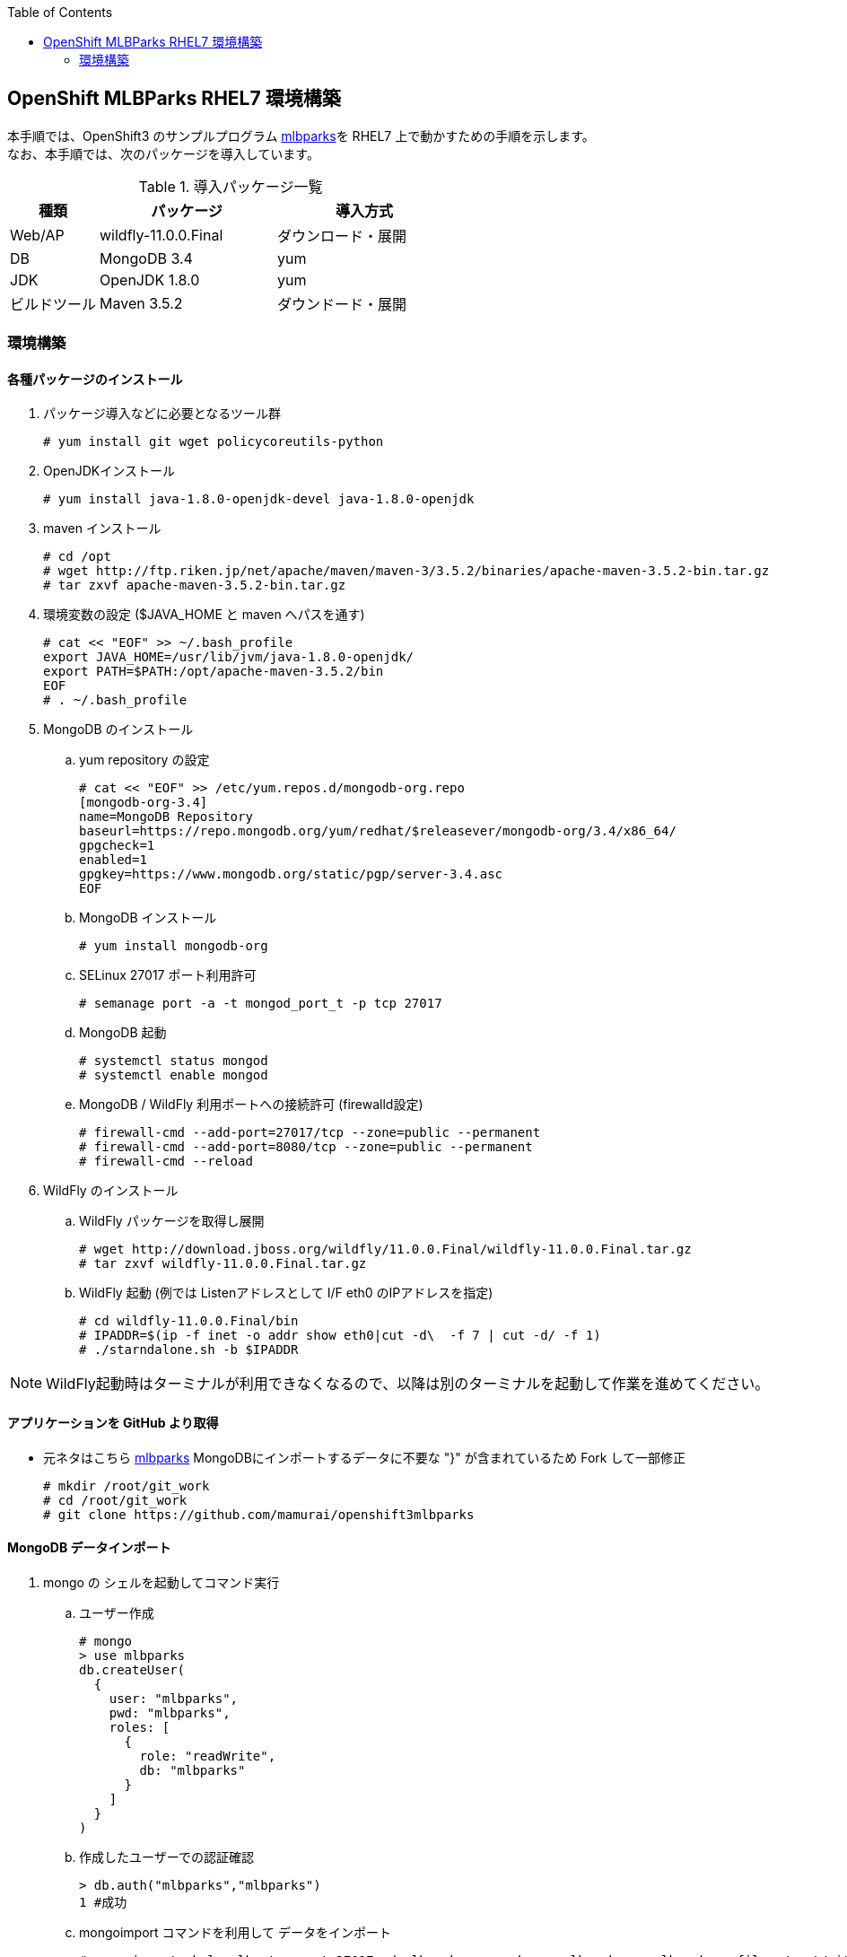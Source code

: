 :scrollbar:
:data-uri:
:toc2:

== OpenShift MLBParks RHEL7 環境構築

本手順では、OpenShift3 のサンプルプログラム
https://github.com/mamurai/openshift3mlbparks[mlbparks]を
RHEL7 上で動かすための手順を示します。 +
なお、本手順では、次のパッケージを導入しています。

.導入パッケージ一覧
[cols="1,2,2",options="header"]
|====
| 種類 | パッケージ | 導入方式
| Web/AP | wildfly-11.0.0.Final | ダウンロード・展開
| DB | MongoDB 3.4 | yum
| JDK | OpenJDK 1.8.0 | yum
| ビルドツール | Maven 3.5.2 | ダウンドード・展開
|====

=== 環境構築

==== 各種パッケージのインストール

. パッケージ導入などに必要となるツール群
+
----
# yum install git wget policycoreutils-python
----

. OpenJDKインストール
+
----
# yum install java-1.8.0-openjdk-devel java-1.8.0-openjdk
----

. maven インストール
+
----
# cd /opt
# wget http://ftp.riken.jp/net/apache/maven/maven-3/3.5.2/binaries/apache-maven-3.5.2-bin.tar.gz
# tar zxvf apache-maven-3.5.2-bin.tar.gz
----

. 環境変数の設定 ($JAVA_HOME と maven へパスを通す)
+
----
# cat << "EOF" >> ~/.bash_profile
export JAVA_HOME=/usr/lib/jvm/java-1.8.0-openjdk/
export PATH=$PATH:/opt/apache-maven-3.5.2/bin
EOF
# . ~/.bash_profile
----

. MongoDB のインストール

.. yum repository の設定
+
----
# cat << "EOF" >> /etc/yum.repos.d/mongodb-org.repo
[mongodb-org-3.4]
name=MongoDB Repository
baseurl=https://repo.mongodb.org/yum/redhat/$releasever/mongodb-org/3.4/x86_64/
gpgcheck=1
enabled=1
gpgkey=https://www.mongodb.org/static/pgp/server-3.4.asc
EOF
----

.. MongoDB インストール
+
----
# yum install mongodb-org
----

.. SELinux 27017 ポート利用許可
+
----
# semanage port -a -t mongod_port_t -p tcp 27017
----

.. MongoDB 起動
+
----
# systemctl status mongod
# systemctl enable mongod
----

.. MongoDB / WildFly 利用ポートへの接続許可 (firewalld設定)
+
----
# firewall-cmd --add-port=27017/tcp --zone=public --permanent
# firewall-cmd --add-port=8080/tcp --zone=public --permanent
# firewall-cmd --reload
----

. WildFly のインストール
.. WildFly パッケージを取得し展開
+
----
# wget http://download.jboss.org/wildfly/11.0.0.Final/wildfly-11.0.0.Final.tar.gz
# tar zxvf wildfly-11.0.0.Final.tar.gz
----

.. WildFly 起動 (例では Listenアドレスとして I/F eth0 のIPアドレスを指定)
+
----
# cd wildfly-11.0.0.Final/bin
# IPADDR=$(ip -f inet -o addr show eth0|cut -d\  -f 7 | cut -d/ -f 1)
# ./starndalone.sh -b $IPADDR
----

NOTE: WildFly起動時はターミナルが利用できなくなるので、以降は別のターミナルを起動して作業を進めてください。

==== アプリケーションを GitHub より取得
* 元ネタはこちら https://github.com/gshipley/openshift3mlbparks[mlbparks]
MongoDBにインポートするデータに不要な "}" が含まれているため Fork して一部修正
+
----
# mkdir /root/git_work
# cd /root/git_work
# git clone https://github.com/mamurai/openshift3mlbparks
----

==== MongoDB データインポート
. mongo の シェルを起動してコマンド実行

.. ユーザー作成
+
----
# mongo
> use mlbparks
db.createUser(
  {
    user: "mlbparks",
    pwd: "mlbparks",
    roles: [
      {
        role: "readWrite",
        db: "mlbparks"
      }
    ]
  }
)
----

.. 作成したユーザーでの認証確認
+
----
> db.auth("mlbparks","mlbparks")
1 #成功
----

.. mongoimport コマンドを利用して データをインポート
+
----
# mongoimport -h localhost --port 27017 -d mlbparks -c parks -u mlbparks -p mlbparks --file  /root/git_work/openshift3mlbparks/src/main/resources/parks.json
----

.. MongoDB データ確認のためのコマンドなど
+
----
# mongo mlbparks -u mlbparks -p mlbparks

## MongoDB内部のデータ操作
# Collectionsの確認
> show collections

# 全件表示
> db.parks.find()

# 1件のみ表示
> db.parks.find()

# 削除
> db.parks.remove({});
----

==== アプリケーションのビルド

. maven コマンドでビルドを実行
+
----
# cd /root/git_work/openshift3mlbparks
# mvn package
----

. コンテンツアップロード
+
----
# cp /root/git_work/openshift3mlbparks/target/mlbparks-1.0.war /root/wildfly-11.0.0.Final/standalone/deployments
----

==== ブラウザからのアクセス

URL: http://サーバアドレス:8080/mlbparks-1.0

==== コンテンツ変更

. TopページのHTMLを開きコンテンツを編集する
+
----
# vi /root/git_work/openshift3mlbparks/src/main/webapp/index.html
----
. 再ビルドする
+
----
# cd /root/git_work/openshift3mlbparks
# mvn clean package
----
.コンテンツアップロード
+
----
# cp /root/git_work/openshift3mlbparks/target/mlbparks-1.0.war /root/wildfly-11.0.0.Final/standalone/deployments
----

以　上
